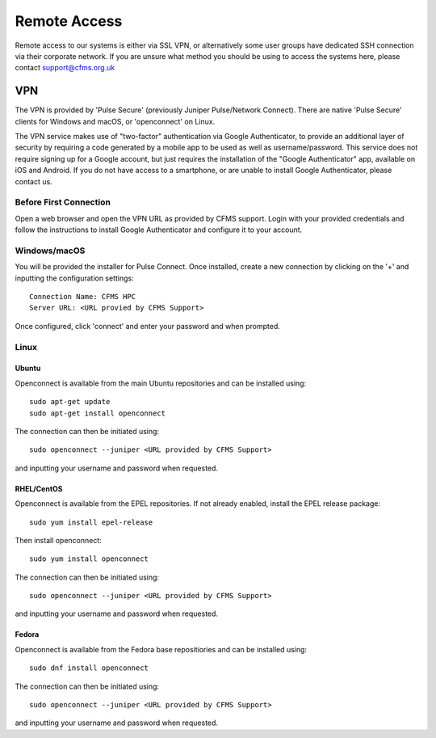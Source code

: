 =============
Remote Access
=============

Remote access to our systems is either via SSL VPN, or alternatively some user groups have
dedicated SSH connection via their corporate network.   If you are unsure what method you should
be using to access the systems here, please contact support@cfms.org.uk

---
VPN
---

The VPN is provided by 'Pulse Secure' (previously Juniper Pulse/Network Connect).
There are native 'Pulse Secure' clients for Windows and macOS, or 'openconnect' on Linux.

The VPN service makes use of "two-factor" authentication via Google Authenticator, to provide an additional layer of security by requiring a code generated by a mobile app to be used as well as username/password.
This service does not require signing up for a Google account, but just requires the installation of the "Google Authenticator" app, available on iOS and Android.
If you do not have access to a smartphone, or are unable to install Google Authenticator, please contact us.

Before First Connection
=======================

Open a web browser and open the VPN URL as provided by CFMS support.  Login with your provided credentials and 
follow the instructions to install Google Authenticator and configure it to your account.

Windows/macOS
=============

You will be provided the installer for Pulse Connect.   Once installed, create a new connection by clicking
on the '+' and inputting the configuration settings::

  Connection Name: CFMS HPC
  Server URL: <URL provied by CFMS Support>

Once configured, click 'connect' and enter your password and when prompted.


Linux
=====

Ubuntu
------

Openconnect is available from the main Ubuntu repositories and can be installed using::

  sudo apt-get update
  sudo apt-get install openconnect

The connection can then be initiated using::

  sudo openconnect --juniper <URL provided by CFMS Support>

and inputting your username and password when requested.

RHEL/CentOS
-----------

Openconnect is available from the EPEL repositories.   If not already enabled, install the EPEL release package::

  sudo yum install epel-release

Then install openconnect::

  sudo yum install openconnect

The connection can then be initiated using::

  sudo openconnect --juniper <URL provided by CFMS Support>

and inputting your username and password when requested.

Fedora
------

Openconnect is available from the Fedora base repositiories and can be installed using::

  sudo dnf install openconnect

The connection can then be initiated using::

  sudo openconnect --juniper <URL provided by CFMS Support>

and inputting your username and password when requested.
